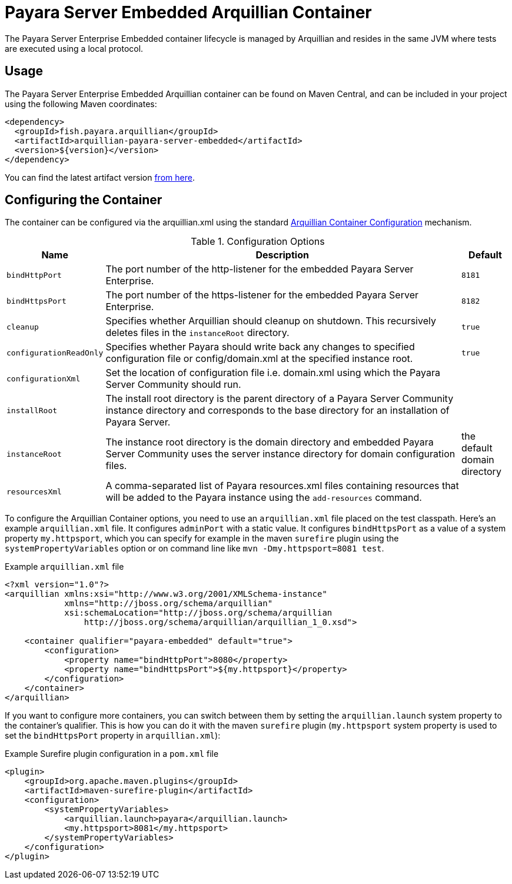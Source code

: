 = Payara Server Embedded Arquillian Container

The Payara Server Enterprise Embedded container lifecycle is managed by Arquillian and
 resides in the same JVM where tests are executed using a local protocol.

== Usage

The Payara Server Enterprise Embedded Arquillian container can be found on Maven Central,
and can be included in your project using the following Maven coordinates:

[source,XML]
----
<dependency>
  <groupId>fish.payara.arquillian</groupId>
  <artifactId>arquillian-payara-server-embedded</artifactId>
  <version>${version}</version>
</dependency>
----

You can find the latest artifact version https://mvnrepository.com/artifact/fish.payara.arquillian/arquillian-payara-server-embedded[from here].

== Configuring the Container

The container can be configured via the arquillian.xml using the standard http://arquillian.org/arquillian-core/#container-configuration[Arquillian Container Configuration] mechanism.

[cols="10,80,10"]
.Configuration Options
|===
| Name | Description | Default

| `bindHttpPort`
| The port number of the http-listener for the embedded Payara Server Enterprise.
| `8181`

| `bindHttpsPort`
| The port number of the https-listener for the embedded Payara Server Enterprise.
| `8182`

| `cleanup`
| Specifies whether Arquillian should cleanup on shutdown. This recursively deletes files in the `instanceRoot` directory.
| `true`

| `configurationReadOnly`
| Specifies whether Payara should write back any changes to specified 
configuration file or config/domain.xml at the specified instance root.
| `true`

| `configurationXml`
| Set the location of configuration file i.e. domain.xml using which the Payara Server Community should run.
| 

| `installRoot`
| The install root directory is the parent directory of a Payara Server Community instance
 directory and corresponds to the base directory for an installation of Payara Server.
| 

| `instanceRoot`
| The instance root directory is the domain directory and embedded Payara Server Community
 uses the server instance directory for domain configuration files.
| the default domain directory

| `resourcesXml`
| A comma-separated list of Payara resources.xml files containing resources 
that will be added to the Payara instance using the `add-resources` command.
| 

|===

To configure the Arquillian Container options, you need to use an `arquillian.xml` file placed on the test classpath. Here's an example `arquillian.xml` file. It configures `adminPort` with a static value. It configures `bindHttpsPort` as a value of a system property `my.httpsport`, which you can specify for example in the maven `surefire` plugin using the `systemPropertyVariables` option or on command line like `mvn -Dmy.httpsport=8081 test`.

[source,XML]
.Example `arquillian.xml` file
----
<?xml version="1.0"?>
<arquillian xmlns:xsi="http://www.w3.org/2001/XMLSchema-instance"
            xmlns="http://jboss.org/schema/arquillian"
            xsi:schemaLocation="http://jboss.org/schema/arquillian
                http://jboss.org/schema/arquillian/arquillian_1_0.xsd">

    <container qualifier="payara-embedded" default="true">
        <configuration>
            <property name="bindHttpPort">8080</property>
            <property name="bindHttpsPort">${my.httpsport}</property>
        </configuration>
    </container>
</arquillian>
----

If you want to configure more containers, you can switch between them by setting the `arquillian.launch` system property to the container's qualifier. This is how you can do it with the maven `surefire` plugin (`my.httpsport` system property is used to set the `bindHttpsPort` property in `arquillian.xml`):

[source,XML]
.Example Surefire plugin configuration in a `pom.xml` file
----
<plugin>
    <groupId>org.apache.maven.plugins</groupId>
    <artifactId>maven-surefire-plugin</artifactId>
    <configuration>
        <systemPropertyVariables>
            <arquillian.launch>payara</arquillian.launch>
            <my.httpsport>8081</my.httpsport>
        </systemPropertyVariables>
    </configuration>
</plugin>
----